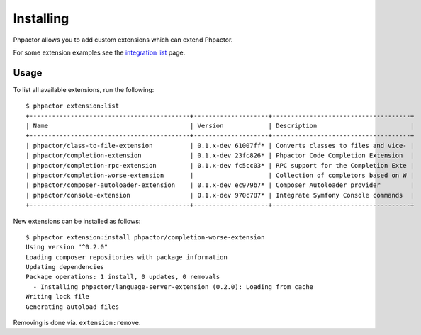 Installing
==========

Phpactor allows you to add custom extensions which can extend Phpactor.

For some extension examples see the `integration list <extensions/list>`__
page.

Usage
-----

To list all available extensions, run the following:

::

   $ phpactor extension:list
   +-------------------------------------------+--------------------+-------------------------------------+
   | Name                                      | Version            | Description                         |
   +-------------------------------------------+--------------------+-------------------------------------+
   | phpactor/class-to-file-extension          | 0.1.x-dev 61007ff* | Converts classes to files and vice- |
   | phpactor/completion-extension             | 0.1.x-dev 23fc826* | Phpactor Code Completion Extension  |
   | phpactor/completion-rpc-extension         | 0.1.x-dev fc5cc03* | RPC support for the Completion Exte |
   | phpactor/completion-worse-extension       |                    | Collection of completors based on W |
   | phpactor/composer-autoloader-extension    | 0.1.x-dev ec979b7* | Composer Autoloader provider        |
   | phpactor/console-extension                | 0.1.x-dev 970c787* | Integrate Symfony Console commands  |
   +-------------------------------------------+--------------------+-------------------------------------+

New extensions can be installed as follows:

::

   $ phpactor extension:install phpactor/completion-worse-extension
   Using version "^0.2.0"
   Loading composer repositories with package information
   Updating dependencies
   Package operations: 1 install, 0 updates, 0 removals
     - Installing phpactor/language-server-extension (0.2.0): Loading from cache
   Writing lock file
   Generating autoload files

Removing is done via. ``extension:remove``.
